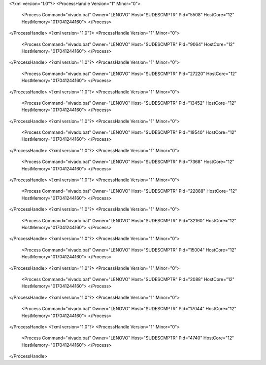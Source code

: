 <?xml version="1.0"?>
<ProcessHandle Version="1" Minor="0">
    <Process Command="vivado.bat" Owner="LENOVO" Host="SUDESCMPTR" Pid="5508" HostCore="12" HostMemory="017041244160">
    </Process>
</ProcessHandle>
<?xml version="1.0"?>
<ProcessHandle Version="1" Minor="0">
    <Process Command="vivado.bat" Owner="LENOVO" Host="SUDESCMPTR" Pid="9064" HostCore="12" HostMemory="017041244160">
    </Process>
</ProcessHandle>
<?xml version="1.0"?>
<ProcessHandle Version="1" Minor="0">
    <Process Command="vivado.bat" Owner="LENOVO" Host="SUDESCMPTR" Pid="27220" HostCore="12" HostMemory="017041244160">
    </Process>
</ProcessHandle>
<?xml version="1.0"?>
<ProcessHandle Version="1" Minor="0">
    <Process Command="vivado.bat" Owner="LENOVO" Host="SUDESCMPTR" Pid="13452" HostCore="12" HostMemory="017041244160">
    </Process>
</ProcessHandle>
<?xml version="1.0"?>
<ProcessHandle Version="1" Minor="0">
    <Process Command="vivado.bat" Owner="LENOVO" Host="SUDESCMPTR" Pid="19540" HostCore="12" HostMemory="017041244160">
    </Process>
</ProcessHandle>
<?xml version="1.0"?>
<ProcessHandle Version="1" Minor="0">
    <Process Command="vivado.bat" Owner="LENOVO" Host="SUDESCMPTR" Pid="7368" HostCore="12" HostMemory="017041244160">
    </Process>
</ProcessHandle>
<?xml version="1.0"?>
<ProcessHandle Version="1" Minor="0">
    <Process Command="vivado.bat" Owner="LENOVO" Host="SUDESCMPTR" Pid="22888" HostCore="12" HostMemory="017041244160">
    </Process>
</ProcessHandle>
<?xml version="1.0"?>
<ProcessHandle Version="1" Minor="0">
    <Process Command="vivado.bat" Owner="LENOVO" Host="SUDESCMPTR" Pid="32160" HostCore="12" HostMemory="017041244160">
    </Process>
</ProcessHandle>
<?xml version="1.0"?>
<ProcessHandle Version="1" Minor="0">
    <Process Command="vivado.bat" Owner="LENOVO" Host="SUDESCMPTR" Pid="15004" HostCore="12" HostMemory="017041244160">
    </Process>
</ProcessHandle>
<?xml version="1.0"?>
<ProcessHandle Version="1" Minor="0">
    <Process Command="vivado.bat" Owner="LENOVO" Host="SUDESCMPTR" Pid="2088" HostCore="12" HostMemory="017041244160">
    </Process>
</ProcessHandle>
<?xml version="1.0"?>
<ProcessHandle Version="1" Minor="0">
    <Process Command="vivado.bat" Owner="LENOVO" Host="SUDESCMPTR" Pid="17044" HostCore="12" HostMemory="017041244160">
    </Process>
</ProcessHandle>
<?xml version="1.0"?>
<ProcessHandle Version="1" Minor="0">
    <Process Command="vivado.bat" Owner="LENOVO" Host="SUDESCMPTR" Pid="4740" HostCore="12" HostMemory="017041244160">
    </Process>
</ProcessHandle>
